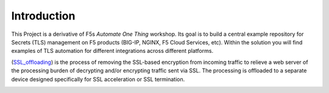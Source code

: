 Introduction
============

This Project is a derivative of F5s *Automate One Thing* workshop. Its goal is to build a central example repository for Secrets (TLS) management on F5 products (BIG-IP, NGINX, F5 Cloud Services, etc). Within the solution you will find examples of TLS automation for different integrations across different platforms.

(SSL_offloading_) is the process of removing the SSL-based encryption from incoming traffic to relieve a web server of the processing burden of decrypting and/or encrypting traffic sent via SSL. The processing is offloaded to a separate device designed specifically for SSL acceleration or SSL termination.

|image1|

.. |image1| image:: images/image1.png

.. _SSL_offloading: https://www.f5.com/services/resources/glossary/ssl-offloading
